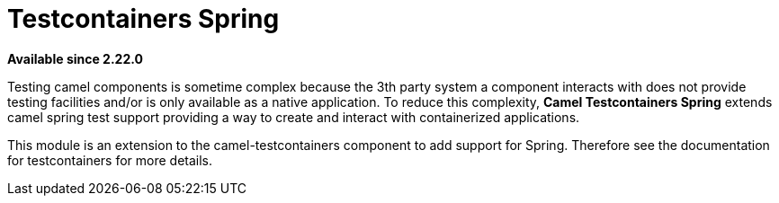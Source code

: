 = Testcontainers Spring
:page-source: components/camel-testcontainers-spring/src/main/docs/testcontainers-spring.adoc

*Available since 2.22.0*

Testing camel components is sometime complex because the 3th party system a component interacts with does not provide testing facilities and/or is only available as a native application. To reduce this complexity, *Camel Testcontainers Spring* extends camel spring test support providing a way to create and interact with containerized applications.

This module is an extension to the camel-testcontainers component to add support for Spring.
Therefore see the documentation for testcontainers for more details.

